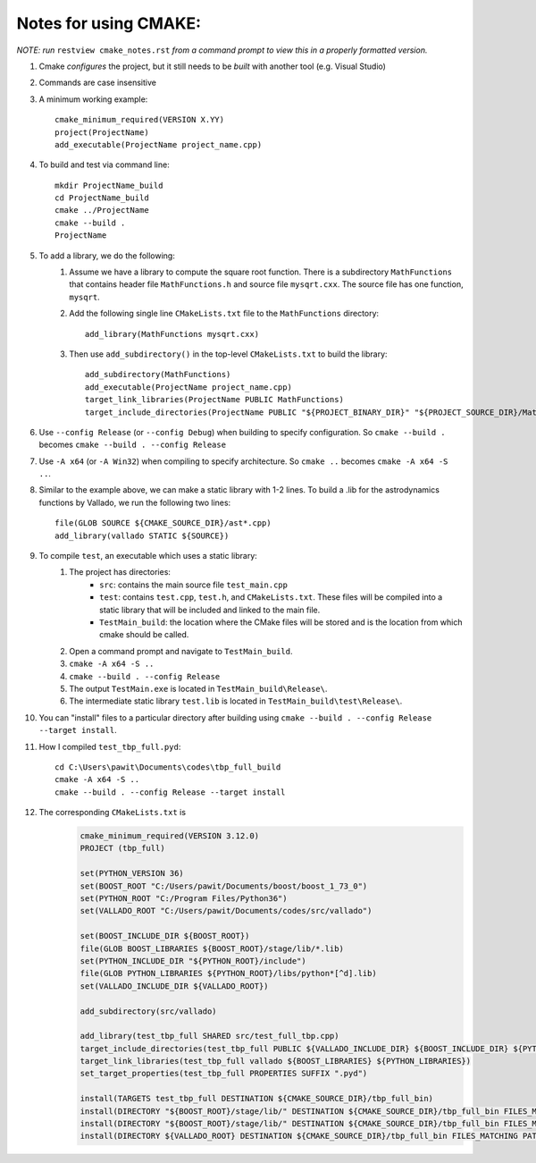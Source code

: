 Notes for using CMAKE:
======================

*NOTE: run* ``restview cmake_notes.rst`` *from a command prompt to view this in a properly formatted version.*

#. Cmake *configures* the project, but it still needs to be *built* with another tool (e.g. Visual Studio)

#. Commands are case insensitive

#. A minimum working example::

	cmake_minimum_required(VERSION X.YY)
	project(ProjectName)
	add_executable(ProjectName project_name.cpp)

#. To build and test via command line::

	mkdir ProjectName_build
	cd ProjectName_build
	cmake ../ProjectName
	cmake --build .
	ProjectName

#. To add a library, we do the following:
	1. Assume we have a library to compute the square root function. There is a subdirectory ``MathFunctions`` that contains header file ``MathFunctions.h`` and source file ``mysqrt.cxx``. The source file has one function, ``mysqrt``.

	2. Add the following single line ``CMakeLists.txt`` file to the ``MathFunctions`` directory::

		add_library(MathFunctions mysqrt.cxx)

	3. Then use ``add_subdirectory()`` in the top-level ``CMakeLists.txt`` to build the library::

		add_subdirectory(MathFunctions)
		add_executable(ProjectName project_name.cpp)
		target_link_libraries(ProjectName PUBLIC MathFunctions)
		target_include_directories(ProjectName PUBLIC "${PROJECT_BINARY_DIR}" "${PROJECT_SOURCE_DIR}/MathFunctions")

#. Use ``--config Release`` (or ``--config Debug``) when building to specify configuration. So ``cmake --build .`` becomes ``cmake --build . --config Release``

#. Use ``-A x64`` (or ``-A Win32``) when compiling to specify architecture. So ``cmake ..`` becomes ``cmake -A x64 -S ..``.

#. Similar to the example above, we can make a static library with 1-2 lines. To build a .lib for the astrodynamics functions by Vallado, we run the following two lines::

	file(GLOB SOURCE ${CMAKE_SOURCE_DIR}/ast*.cpp)
	add_library(vallado STATIC ${SOURCE})

#. To compile ``test``, an executable which uses a static library:
	#. The project has directories:
		* ``src``: contains the main source file ``test_main.cpp``
		* ``test``: contains ``test.cpp``, ``test.h``, and ``CMakeLists.txt``. These files will be compiled into a static library that will be included and linked to the main file.
		* ``TestMain_build``: the location where the CMake files will be stored and is the location from which cmake should be called.
	#. Open a command prompt and navigate to ``TestMain_build``.
	#. ``cmake -A x64 -S ..``
	#. ``cmake --build . --config Release``
	#. The output ``TestMain.exe`` is located in ``TestMain_build\Release\``.
	#. The intermediate static library ``test.lib`` is located in ``TestMain_build\test\Release\``.

#. You can "install" files to a particular directory after building using ``cmake --build . --config Release --target install``.

#. How I compiled ``test_tbp_full.pyd``::

	cd C:\Users\pawit\Documents\codes\tbp_full_build
	cmake -A x64 -S ..
	cmake --build . --config Release --target install

#. The corresponding ``CMakeLists.txt`` is
	.. code-block:: cmake

		cmake_minimum_required(VERSION 3.12.0)
		PROJECT (tbp_full)

		set(PYTHON_VERSION 36)
		set(BOOST_ROOT "C:/Users/pawit/Documents/boost/boost_1_73_0")
		set(PYTHON_ROOT "C:/Program Files/Python36")
		set(VALLADO_ROOT "C:/Users/pawit/Documents/codes/src/vallado")

		set(BOOST_INCLUDE_DIR ${BOOST_ROOT})
		file(GLOB BOOST_LIBRARIES ${BOOST_ROOT}/stage/lib/*.lib)
		set(PYTHON_INCLUDE_DIR "${PYTHON_ROOT}/include")
		file(GLOB PYTHON_LIBRARIES ${PYTHON_ROOT}/libs/python*[^d].lib)
		set(VALLADO_INCLUDE_DIR ${VALLADO_ROOT})

		add_subdirectory(src/vallado)

		add_library(test_tbp_full SHARED src/test_full_tbp.cpp)
		target_include_directories(test_tbp_full PUBLIC ${VALLADO_INCLUDE_DIR} ${BOOST_INCLUDE_DIR} ${PYTHON_INCLUDE_DIR})
		target_link_libraries(test_tbp_full vallado ${BOOST_LIBRARIES} ${PYTHON_LIBRARIES})
		set_target_properties(test_tbp_full PROPERTIES SUFFIX ".pyd")

		install(TARGETS test_tbp_full DESTINATION ${CMAKE_SOURCE_DIR}/tbp_full_bin)
		install(DIRECTORY "${BOOST_ROOT}/stage/lib/" DESTINATION ${CMAKE_SOURCE_DIR}/tbp_full_bin FILES_MATCHING PATTERN "*.lib")
		install(DIRECTORY "${BOOST_ROOT}/stage/lib/" DESTINATION ${CMAKE_SOURCE_DIR}/tbp_full_bin FILES_MATCHING PATTERN "*.dll")
		install(DIRECTORY ${VALLADO_ROOT} DESTINATION ${CMAKE_SOURCE_DIR}/tbp_full_bin FILES_MATCHING PATTERN "*.lib")
